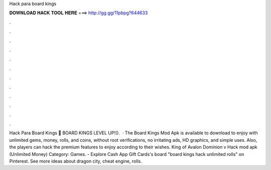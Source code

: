 Hack para board kings

𝐃𝐎𝐖𝐍𝐋𝐎𝐀𝐃 𝐇𝐀𝐂𝐊 𝐓𝐎𝐎𝐋 𝐇𝐄𝐑𝐄 ===> http://gg.gg/11pbpg?644633

.

.

.

.

.

.

.

.

.

.

.

.

Hack Para Board Kings 🔴 BOARD KINGS LEVEL UP!().  · The Board Kings Mod Apk is available to download to enjoy with unlimited gems, money, rolls, and coins, without root verifications, no irritating ads, HD graphics, and simple uses. Also, the players can hack the premium features to enjoy according to their wishes. King of Avalon Dominion v Hack mod apk (Unlimited Money) Category: Games. - Explore Cash App Gift Cards's board "board kings hack unlimited rolls" on Pinterest. See more ideas about dragon city, cheat engine, rolls.